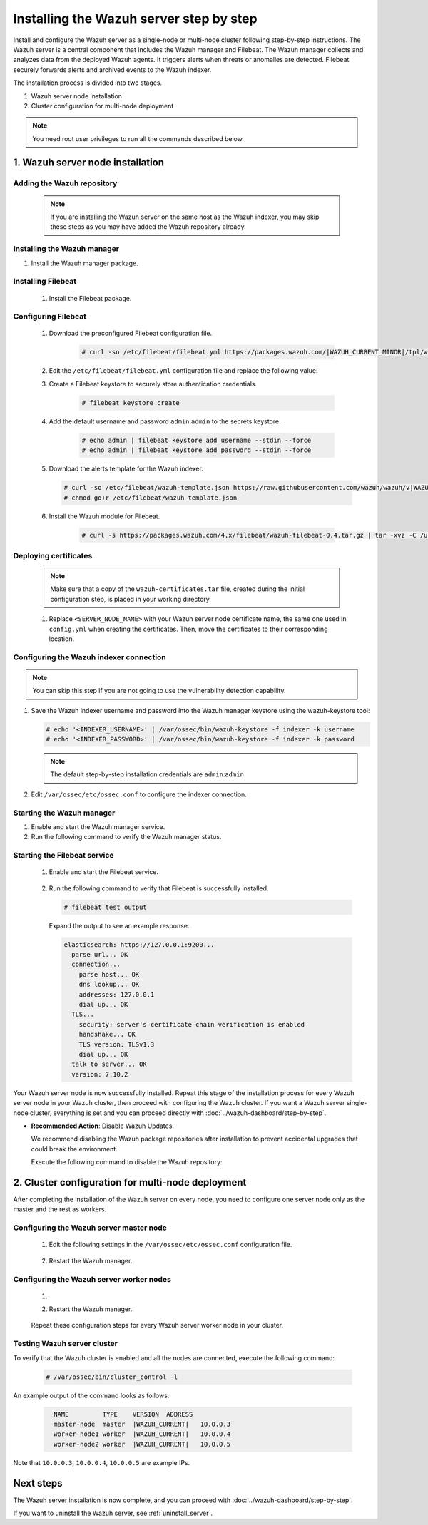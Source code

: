 .. Copyright (C) 2015, Wazuh, Inc.

.. meta::
   :description: The Wazuh server is in charge of analyzing the data received from the Wazuh agents. Install the Wazuh server in a single-node or multi-node configuration according to your environment needs.

Installing the Wazuh server step by step
========================================

Install and configure the Wazuh server as a single-node or multi-node cluster following step-by-step instructions. The Wazuh server is a central component that includes the Wazuh manager and Filebeat. The Wazuh manager collects and analyzes data from the deployed Wazuh agents. It triggers alerts when threats or anomalies are detected. Filebeat securely forwards alerts and archived events to the Wazuh indexer.

The installation process is divided into two stages.

#. Wazuh server node installation

#. Cluster configuration for multi-node deployment

.. note:: You need root user privileges to run all the commands described below.

1. Wazuh server node installation
----------------------------------
.. raw:: html

  <div class="accordion-section open">

Adding the Wazuh repository
^^^^^^^^^^^^^^^^^^^^^^^^^^^

  .. note::
    If you are installing the Wazuh server on the same host as the Wazuh indexer, you may skip these steps as you may have added the Wazuh repository already.

  ..
    Add the Wazuh repository to download the official Wazuh packages. As an alternative, you can download the Wazuh packages directly from :doc:`../packages-list`.

  .. tabs::


    .. group-tab:: Yum


      .. include:: /_templates/installations/common/yum/add-repository.rst



    .. group-tab:: APT


      .. include:: /_templates/installations/common/deb/add-repository.rst




Installing the Wazuh manager
^^^^^^^^^^^^^^^^^^^^^^^^^^^^

#. Install the Wazuh manager package.

   .. tabs::

      .. group-tab:: Yum

         .. code-block:: console

            # yum -y install wazuh-manager|WAZUH_MANAGER_RPM_PKG_INSTALL|

      .. group-tab:: APT

         .. code-block:: console

            # apt-get -y install wazuh-manager|WAZUH_MANAGER_DEB_PKG_INSTALL|

.. _wazuh_server_multi_node_filebeat:

Installing Filebeat
^^^^^^^^^^^^^^^^^^^

  #. Install the Filebeat package.

      .. tabs::


        .. group-tab:: Yum


          .. include:: /_templates/installations/filebeat/common/yum/install_filebeat.rst



        .. group-tab:: APT


          .. include:: /_templates/installations/filebeat/common/apt/install_filebeat.rst


.. _installation_configuring_filebeat:

Configuring Filebeat
^^^^^^^^^^^^^^^^^^^^

  #. Download the preconfigured Filebeat configuration file.

      .. code-block:: console

        # curl -so /etc/filebeat/filebeat.yml https://packages.wazuh.com/|WAZUH_CURRENT_MINOR|/tpl/wazuh/filebeat/filebeat.yml


  #. Edit the ``/etc/filebeat/filebeat.yml`` configuration file and replace the following value:

     .. include:: /_templates/installations/filebeat/opensearch/configure_filebeat.rst

  #. Create a Filebeat keystore to securely store authentication credentials.

      .. code-block:: console

        # filebeat keystore create

  #. Add the default username and password ``admin``:``admin`` to the secrets keystore.

      .. code-block:: console

        # echo admin | filebeat keystore add username --stdin --force
        # echo admin | filebeat keystore add password --stdin --force

  #. Download the alerts template for the Wazuh indexer.

     .. code-block:: console

        # curl -so /etc/filebeat/wazuh-template.json https://raw.githubusercontent.com/wazuh/wazuh/v|WAZUH_CURRENT|/extensions/elasticsearch/7.x/wazuh-template.json
        # chmod go+r /etc/filebeat/wazuh-template.json

  #. Install the Wazuh module for Filebeat.

      .. code-block:: console

        # curl -s https://packages.wazuh.com/4.x/filebeat/wazuh-filebeat-0.4.tar.gz | tar -xvz -C /usr/share/filebeat/module

Deploying certificates
^^^^^^^^^^^^^^^^^^^^^^

  .. note::
    Make sure that a copy of the ``wazuh-certificates.tar`` file, created during the initial configuration step, is placed in your working directory.

  #. Replace ``<SERVER_NODE_NAME>`` with your Wazuh server node certificate name, the same one used in ``config.yml`` when creating the certificates. Then, move the certificates to their corresponding location.

      .. include:: /_templates/installations/filebeat/opensearch/copy_certificates_filebeat_wazuh_cluster.rst

Configuring the Wazuh indexer connection
^^^^^^^^^^^^^^^^^^^^^^^^^^^^^^^^^^^^^^^^

.. note::

   You can skip this step if you are not going to use the vulnerability detection capability.

#. Save the Wazuh indexer username and password into the Wazuh manager keystore using the wazuh-keystore tool:

   .. code-block:: console

      # echo '<INDEXER_USERNAME>' | /var/ossec/bin/wazuh-keystore -f indexer -k username
      # echo '<INDEXER_PASSWORD>' | /var/ossec/bin/wazuh-keystore -f indexer -k password

   .. note::

      The default step-by-step installation credentials are ``admin``:``admin``

#. Edit ``/var/ossec/etc/ossec.conf`` to configure the indexer connection.

   .. include:: /_templates/installations/manager/configure_indexer_connection.rst

Starting the Wazuh manager
^^^^^^^^^^^^^^^^^^^^^^^^^^

#. Enable and start the Wazuh manager service.

   .. include:: /_templates/installations/wazuh/common/enable_wazuh_manager_service.rst

#. Run the following command to verify the Wazuh manager status.

   .. include:: /_templates/installations/wazuh/common/check_wazuh_manager.rst

Starting the Filebeat service
^^^^^^^^^^^^^^^^^^^^^^^^^^^^^

  #. Enable and start the Filebeat service.

      .. include:: /_templates/installations/filebeat/common/enable_filebeat.rst

  #. Run the following command to verify that Filebeat is successfully installed.

     .. code-block:: console

        # filebeat test output

     Expand the output to see an example response.

     .. code-block:: none
          :class: output accordion-output

          elasticsearch: https://127.0.0.1:9200...
            parse url... OK
            connection...
              parse host... OK
              dns lookup... OK
              addresses: 127.0.0.1
              dial up... OK
            TLS...
              security: server's certificate chain verification is enabled
              handshake... OK
              TLS version: TLSv1.3
              dial up... OK
            talk to server... OK
            version: 7.10.2


Your Wazuh server node is now successfully installed. Repeat this stage of the installation process for every Wazuh server node in your Wazuh cluster, then proceed with configuring the Wazuh cluster. If you want a Wazuh server single-node cluster, everything is set and you can proceed directly with :doc:`../wazuh-dashboard/step-by-step`.

-  **Recommended Action**: Disable Wazuh Updates.

   We recommend disabling the Wazuh package repositories after installation to prevent accidental upgrades that could break the environment.

   Execute the following command to disable the Wazuh repository:

   .. tabs::

      .. group-tab:: YUM

         .. code-block:: console

            # sed -i "s/^enabled=1/enabled=0/" /etc/yum.repos.d/wazuh.repo

      .. group-tab:: APT (Debian/Ubuntu)

         .. code-block:: console

            # sed -i "s/^deb /#deb /" /etc/apt/sources.list.d/wazuh.list
            # apt update

2. Cluster configuration for multi-node deployment
--------------------------------------------------
.. raw:: html

  <div class="accordion-section">

After completing the installation of the Wazuh server on every node, you need to configure one server node only as the master and the rest as workers.

.. _wazuh_server_master_node:

Configuring the Wazuh server master node
^^^^^^^^^^^^^^^^^^^^^^^^^^^^^^^^^^^^^^^^

  #. Edit the following settings in the ``/var/ossec/etc/ossec.conf`` configuration file.

      .. include:: /_templates/installations/manager/configure_wazuh_master_node.rst

  #. Restart the Wazuh manager.

      .. include:: /_templates/installations/manager/restart_wazuh_manager.rst

.. _wazuh_server_worker_nodes:

Configuring the Wazuh server worker nodes
^^^^^^^^^^^^^^^^^^^^^^^^^^^^^^^^^^^^^^^^^

  #. .. include:: /_templates/installations/manager/configure_wazuh_worker_node.rst

  #. Restart the Wazuh manager.

      .. include:: /_templates/installations/manager/restart_wazuh_manager.rst

  Repeat these configuration steps for every Wazuh server worker node in your cluster.

Testing Wazuh server cluster
^^^^^^^^^^^^^^^^^^^^^^^^^^^^

To verify that the Wazuh cluster is enabled and all the nodes are connected, execute the following command:

  .. code-block:: console

    # /var/ossec/bin/cluster_control -l

An example output of the command looks as follows:

  .. code-block:: none
    :class: output

      NAME         TYPE    VERSION  ADDRESS
      master-node  master  |WAZUH_CURRENT|   10.0.0.3
      worker-node1 worker  |WAZUH_CURRENT|   10.0.0.4
      worker-node2 worker  |WAZUH_CURRENT|   10.0.0.5

Note that ``10.0.0.3``, ``10.0.0.4``, ``10.0.0.5`` are example IPs.

Next steps
----------

The Wazuh server installation is now complete, and you can proceed with :doc:`../wazuh-dashboard/step-by-step`.

If you want to uninstall the Wazuh server, see :ref:`uninstall_server`.
